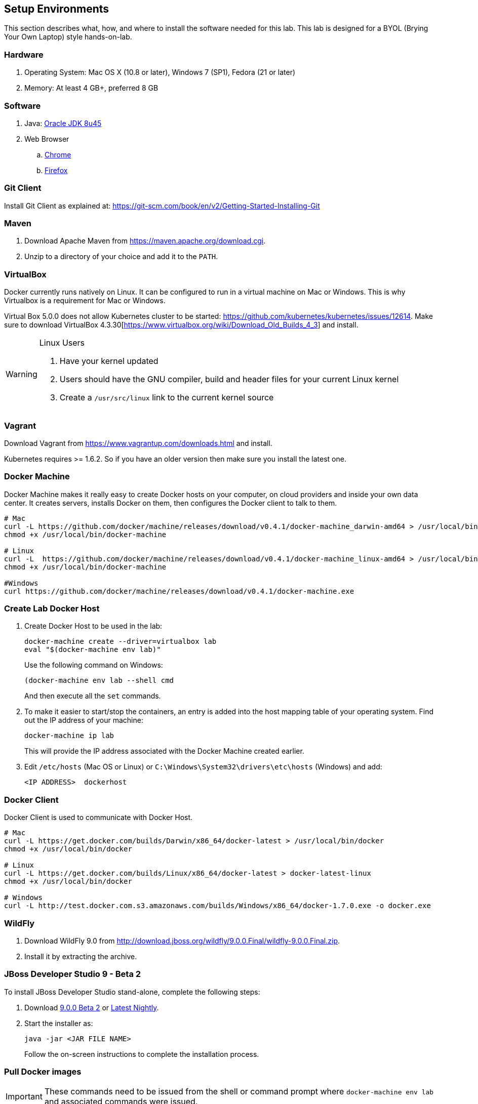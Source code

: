 ## Setup Environments

This section describes what, how, and where to install the software needed for this lab. This lab is designed for a BYOL (Brying Your Own Laptop) style hands-on-lab.

### Hardware

. Operating System: Mac OS X (10.8 or later), Windows 7 (SP1), Fedora (21 or later)
. Memory: At least 4 GB+, preferred 8 GB

### Software

. Java: http://www.oracle.com/technetwork/java/javase/downloads/jdk8-downloads-2133151.html[Oracle JDK 8u45]
. Web Browser
.. https://www.google.com/chrome/browser/desktop/[Chrome]
.. link:http://www.getfirefox.com[Firefox]

### Git Client

Install Git Client as explained at: https://git-scm.com/book/en/v2/Getting-Started-Installing-Git

### Maven

. Download Apache Maven from https://maven.apache.org/download.cgi.
. Unzip to a directory of your choice and add it to the `PATH`.

### VirtualBox

Docker currently runs natively on Linux. It can be configured to run in a virtual machine on Mac or Windows. This is why Virtualbox is a requirement for Mac or Windows.

Virtual Box 5.0.0 does not allow Kubernetes cluster to be started: https://github.com/kubernetes/kubernetes/issues/12614. Make sure to download VirtualBox 4.3.30[https://www.virtualbox.org/wiki/Download_Old_Builds_4_3] and install.

[WARNING]
====
Linux Users

. Have your kernel updated
. Users should have the GNU compiler, build and header files for your current Linux kernel
. Create a `/usr/src/linux` link to the current kernel source
====

### Vagrant

Download Vagrant from https://www.vagrantup.com/downloads.html and install.

Kubernetes requires >= 1.6.2. So if you have an older version then make sure you install the latest one.

### Docker Machine

Docker Machine makes it really easy to create Docker hosts on your computer, on cloud providers and inside your own data center. It creates servers, installs Docker on them, then configures the Docker client to talk to them.

[source, text]
----
# Mac
curl -L https://github.com/docker/machine/releases/download/v0.4.1/docker-machine_darwin-amd64 > /usr/local/bin/docker-machine
chmod +x /usr/local/bin/docker-machine

# Linux
curl -L  https://github.com/docker/machine/releases/download/v0.4.1/docker-machine_linux-amd64 > /usr/local/bin/docker-machine
chmod +x /usr/local/bin/docker-machine

#Windows
curl https://github.com/docker/machine/releases/download/v0.4.1/docker-machine.exe
----

### Create Lab Docker Host

. Create Docker Host to be used in the lab:
+
[source, text]
----
docker-machine create --driver=virtualbox lab
eval "$(docker-machine env lab)"
----
+
Use the following command on Windows:
+
[source, text]
----
(docker-machine env lab --shell cmd
----
+
And then execute all the `set` commands.
+
. To make it easier to start/stop the containers, an entry is added into the host mapping table of your operating system. Find out the IP address of your machine:
+
[source, text]
----
docker-machine ip lab
----
+
This will provide the IP address associated with the Docker Machine created earlier.
+
. Edit `/etc/hosts` (Mac OS or Linux) or `C:\Windows\System32\drivers\etc\hosts` (Windows) and add:
+
[source, text]
----
<IP ADDRESS>  dockerhost
----

### Docker Client

Docker Client is used to communicate with Docker Host.

[source, text]
----
# Mac
curl -L https://get.docker.com/builds/Darwin/x86_64/docker-latest > /usr/local/bin/docker
chmod +x /usr/local/bin/docker

# Linux
curl -L https://get.docker.com/builds/Linux/x86_64/docker-latest > docker-latest-linux
chmod +x /usr/local/bin/docker

# Windows
curl -L http://test.docker.com.s3.amazonaws.com/builds/Windows/x86_64/docker-1.7.0.exe -o docker.exe
----

### WildFly

. Download WildFly 9.0 from http://download.jboss.org/wildfly/9.0.0.Final/wildfly-9.0.0.Final.zip.
. Install it by extracting the archive.

### JBoss Developer Studio 9 - Beta 2

To install JBoss Developer Studio stand-alone, complete the following steps:

. Download http://tools.jboss.org/downloads/devstudio/mars/9.0.0.Beta2.html[9.0.0 Beta 2] or
https://devstudio.redhat.com/9.0/snapshots/builds/devstudio.product_master/latest/installer/[Latest Nightly].
. Start the installer as:
+
[source, text]
----
java -jar <JAR FILE NAME>
----
+
Follow the on-screen instructions to complete the installation process.

### Pull Docker images

IMPORTANT: These commands need to be issued from the shell or command prompt where `docker-machine env lab` and associated commands were issued.

[source, text]
----
docker pull jboss/wildfly
docker pull arungupta/wildfly-management
docker pull arungupta/javaee7-hol
docker pull mysql
docker pull swarm
docker pull arungupta/wildfly-mysql-javaee7
----

#### Create Docker Swarm Cluster

Create Docker Swarm cluster as:

[source, text]
----
docker run swarm create
----

This will generate a token. Use this token to create a Swarm Master.

[source, text]
----
docker-machine create -d virtualbox --swarm --swarm-master --swarm-discovery token://<token> swarm-master
----

Detailed explanation for this is available in <<Docker_Swarm>>.
